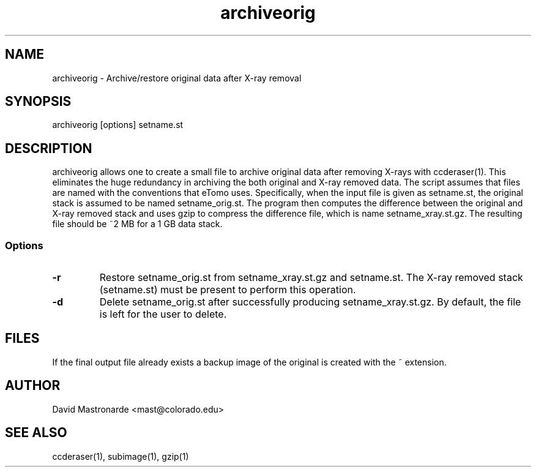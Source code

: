 .na
.nh
.TH archiveorig 1 2.6.4 BL3DEMC
.SH NAME
archiveorig \- Archive/restore original data after X-ray removal
.SH SYNOPSIS
archiveorig [options] setname.st
.SH DESCRIPTION
archiveorig allows one to create a small file to archive original data after
removing X-rays with ccderaser(1).  This eliminates the huge redundancy in
archiving the both original and X-ray removed data.  The script assumes that
files are named with the conventions that eTomo uses.  Specifically, when the
input file is given as setname.st, the original stack is assumed to be named
setname_orig.st.  The program then computes the difference between the
original and X-ray removed stack and uses gzip to compress the difference
file, which is name setname_xray.st.gz.  The resulting file should be ~2 MB
for a 1 GB data stack.
.SS Options
.TP
.B -r
Restore setname_orig.st from setname_xray.st.gz and setname.st.  The X-ray 
removed stack (setname.st) must be present to perform this operation.
.TP
.B -d
Delete setname_orig.st after successfully producing setname_xray.st.gz.  By
default, the file is left for the user to delete.
.SH FILES
If the final output file already exists a backup image
of the original is created
with the ~ extension.
.SH AUTHOR
David Mastronarde  <mast@colorado.edu>
.SH SEE ALSO
ccderaser(1), subimage(1), gzip(1)
